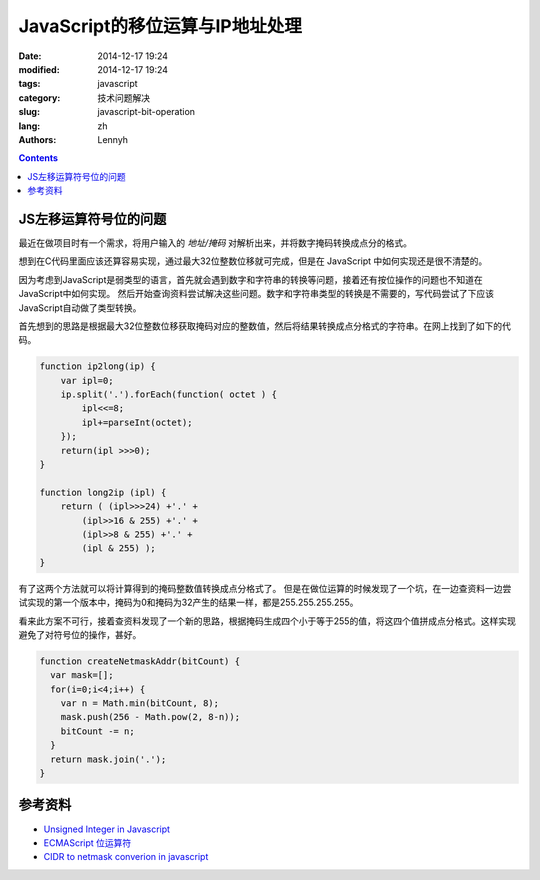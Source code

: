 JavaScript的移位运算与IP地址处理
=================================

:date: 2014-12-17 19:24
:modified: 2014-12-17 19:24
:tags: javascript
:category: 技术问题解决
:slug: javascript-bit-operation
:lang: zh
:authors: Lennyh

.. contents::

JS左移运算符号位的问题
-------------------------
最近在做项目时有一个需求，将用户输入的 *地址/掩码* 对解析出来，并将数字掩码转换成点分的格式。

想到在C代码里面应该还算容易实现，通过最大32位整数位移就可完成，但是在 JavaScript 中如何实现还是很不清楚的。

因为考虑到JavaScript是弱类型的语言，首先就会遇到数字和字符串的转换等问题，接着还有按位操作的问题也不知道在JavaScript中如何实现。
然后开始查询资料尝试解决这些问题。数字和字符串类型的转换是不需要的，写代码尝试了下应该JavaScript自动做了类型转换。

首先想到的思路是根据最大32位整数位移获取掩码对应的整数值，然后将结果转换成点分格式的字符串。在网上找到了如下的代码。

.. code-block:: javascript

    function ip2long(ip) {
        var ipl=0;
        ip.split('.').forEach(function( octet ) {
            ipl<<=8;
            ipl+=parseInt(octet);
        });
        return(ipl >>>0);
    }

    function long2ip (ipl) {
        return ( (ipl>>>24) +'.' +
            (ipl>>16 & 255) +'.' +
            (ipl>>8 & 255) +'.' +
            (ipl & 255) );
    }

有了这两个方法就可以将计算得到的掩码整数值转换成点分格式了。
但是在做位运算的时候发现了一个坑，在一边查资料一边尝试实现的第一个版本中，掩码为0和掩码为32产生的结果一样，都是255.255.255.255。

.. note
    JavaScript的左移运算保留数字的符号位。例如，如果把 -2 左移 5 位，得到的是 -64，而不是 64。符号仍然存储在第32位中。 即使输出二进制字符串形式的负数，显示的也是负号形式（例如，-2 将显示 -10。）

看来此方案不可行，接着查资料发现了一个新的思路，根据掩码生成四个小于等于255的值，将这四个值拼成点分格式。这样实现避免了对符号位的操作，甚好。

.. code-block:: javascript

    function createNetmaskAddr(bitCount) {
      var mask=[];
      for(i=0;i<4;i++) {
        var n = Math.min(bitCount, 8);
        mask.push(256 - Math.pow(2, 8-n));
        bitCount -= n;
      }
      return mask.join('.');
    }

参考资料
----------
* `Unsigned Integer in Javascript <http://stackoverflow.com/questions/1908492/unsigned-integer-in-javascript>`_
* `ECMAScript 位运算符 <http://www.w3school.com.cn/js/pro_js_operators_bitwise.asp>`_
* `CIDR to netmask converion in javascript <http://stackoverflow.com/questions/21903482/cidr-to-netmask-converion-in-javascript>`_
